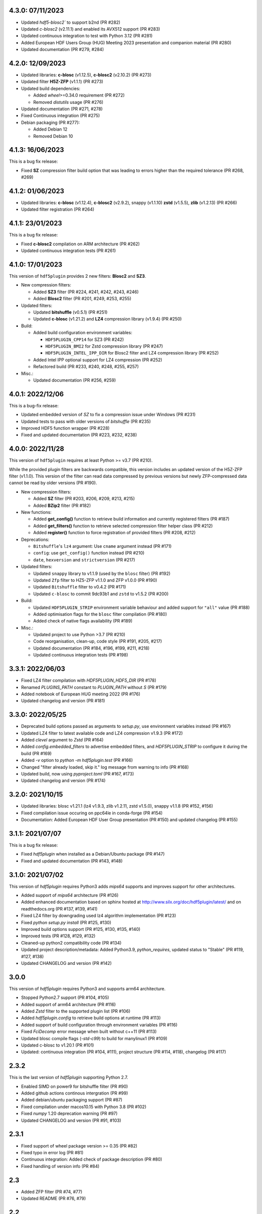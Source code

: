 4.3.0: 07/11/2023
-----------------

- Updated `hdf5-blosc2`` to support b2nd (PR #282)
- Updated `c-blosc2` (v2.11.1) and enabled its AVX512 support (PR #283)

- Updated continuous integration to test with Python 3.12 (PR #281)
- Added European HDF Users Group (HUG) Meeting 2023 presentation and companion material (PR #280)
- Updated documentation (PR #279, #284)

4.2.0: 12/09/2023
-----------------

- Updated libraries: **c-blosc** (v1.12.5), **c-blosc2** (v2.10.2) (PR #273)
- Updated filter **H5Z-ZFP** (v1.1.1) (PR #273)

- Updated build dependencies:

  * Added `wheel`>=0.34.0 requirement (PR #272)
  * Removed `distutils` usage (PR #276)

- Updated documentation (PR #271, #278)
- Fixed Continuous integration (PR #275)
- Debian packaging (PR #277):

  * Added Debian 12
  * Removed Debian 10

4.1.3: 16/06/2023
-----------------

This is a bug fix release:

- Fixed **SZ** compression filter build option that was leading to errors higher than the required tolerance (PR #268, #269)

4.1.2: 01/06/2023
-----------------

- Updated libraries: **c-blosc** (v1.12.4), **c-blosc2** (v2.9.2), snappy (v1.1.10) **zstd** (v1.5.5), **zlib** (v1.2.13) (PR #266)
- Updated filter registration (PR #264)

4.1.1: 23/01/2023
-----------------

This is a bug fix release:

- Fixed **c-blosc2** compilation on ARM architecture (PR #262)
- Updated continuous integration tests (PR #261)

4.1.0: 17/01/2023
-----------------

This version of ``hdf5plugin`` provides 2 new filters: **Blosc2** and **SZ3**.

- New compression filters:

  * Added **SZ3** filter (PR #224, #241, #242, #243, #246)
  * Added **Blosc2** filter (PR #201, #249, #253, #255)

- Updated filters:

  * Updated **bitshuffle** (v0.5.1) (PR #251)
  * Updated **c-blosc** (v1.21.2) and **LZ4** compression library (v1.9.4) (PR #250)

- Build:

  * Added build configuration environment variables:

    * ``HDF5PLUGIN_CPP14`` for SZ3 (PR #242)
    * ``HDF5PLUGIN_BMI2`` for Zstd compression library (PR #247)
    * ``HDF5PLUGIN_INTEL_IPP_DIR`` for Blosc2 filter and LZ4 compression library (PR #252)

  * Added Intel IPP optional support for LZ4 compression (PR #252)
  * Refactored build (PR #233, #240, #248, #255, #257)

- Misc.:

  * Updated documentation (PR #256, #259)

4.0.1: 2022/12/06
-----------------

This is a bug-fix release:

- Updated embedded version of `SZ` to fix a compression issue under Windows (PR #231)
- Updated tests to pass with older versions of `bitshuffle` (PR #235)
- Improved HDF5 function wrapper (PR #228)
- Fixed and updated documentation (PR #223, #232, #238)

4.0.0: 2022/11/28
-----------------

This version of ``hdf5plugin`` requires at least Python >= v3.7 (PR #210).

While the provided plugin filters are backwards compatible, this version includes an updated version of the H5Z-ZFP filter (v1.1.0). This version of the filter can read data compressed by previous versions but newly ZFP-compressed data cannot be read by older versions (PR #190). 

- New compression filters:

  * Added **SZ** filter (PR #203, #206, #209, #213, #215)
  * Added **BZip2** filter (PR #182)

- New functions:

  * Added **get_config()** function to retrieve build information and currently registered filters (PR #187)
  * Added **get_filters()** function to retrieve selected compression filter helper class (PR #212)
  * Added **register()** function to force registration of provided filters (PR #208, #212)

- Deprecations:

  * ``Bitshuffle``'s ``lz4`` argument: Use ``cname`` argument instead (PR #171)
  * ``config``: use ``get_config()`` function instead (PR #210)
  * ``date``, ``hexversion`` and ``strictversion`` (PR #217)

- Updated filters:

  * Updated ``snappy`` library to v1.1.9 (used by the ``blosc`` filter) (PR #192)
  * Updated ``Zfp`` filter to HZ5-ZFP v1.1.0 and ZFP v1.0.0 (PR #190)
  * Updated ``Bitshuffle`` filter to v0.4.2 (PR #171)
  * Updated ``c-blosc`` to commit 9dc93b1 and ``zstd`` to v1.5.2 (PR #200)

- Build:

  * Updated ``HDF5PLUGIN_STRIP`` environment variable behaviour and added support for ``"all"`` value (PR #188)
  * Added optimisation flags for the ``blosc`` filter compilation (PR #180)
  * Added check of native flags availability (PR #189)

- Misc.:

  * Updated project to use Python >3.7 (PR #210)
  * Code reorganisation, clean-up, code style (PR #191, #205, #217)
  * Updated documentation (PR #184, #196, #199, #211, #218)
  * Updated continuous integration tests (PR #198)

3.3.1: 2022/06/03
-----------------

- Fixed LZ4 filter compilation with `HDF5PLUGIN_HDF5_DIR` (PR #178)
- Renamed `PLUGINS_PATH` constant to `PLUGIN_PATH` without `S` (PR #179)
- Added notebook of European HUG meeting 2022 (PR #176)
- Updated changelog and version (PR #181)

3.3.0: 2022/05/25
-----------------

- Deprecated build options passed as arguments to `setup.py`, use environment variables instead (PR #167)
- Updated LZ4 filter to latest available code and LZ4 compression v1.9.3 (PR #172)
- Added `clevel` argument to `Zstd` (PR #164)
- Added `config.embedded_filters` to advertise embedded filters, and `HDF5PLUGIN_STRIP` to configure it during the build (PR #169)
- Added `-v` option to `python -m hdf5plugin.test` (PR #166)
- Changed "filter already loaded, skip it." log message from warning to info (PR #168)
- Updated build, now using `pyproject.toml` (PR #167, #173)
- Updated changelog and version (PR #174)

3.2.0: 2021/10/15
-----------------

- Updated libraries: blosc v1.21.1 (lz4 v1.9.3, zlib v1.2.11, zstd v1.5.0), snappy v1.1.8 (PR #152, #156)
- Fixed compilation issue occuring on ppc64le in conda-forge (PR #154)
- Documentation: Added European HDF User Group presentation (PR #150) and updated changelog (PR #155)

3.1.1: 2021/07/07
-----------------

This is a bug fix release:

- Fixed `hdf5plugin` when installed as a Debian/Ubuntu package (PR #147)
- Fixed and updated documentation (PR #143, #148)

3.1.0: 2021/07/02
-----------------

This version of `hdf5plugin` requires Python3 adds `mips64` supports and improves support for other architectures.

- Added support of `mips64` architecture (PR #126)
- Added enhanced documentation based on sphinx hosted at http://www.silx.org/doc/hdf5plugin/latest/ and on readthedocs.org (PR #137, #139, #141)
- Fixed LZ4 filter by downgrading used lz4 algorithm implementation (PR #123)
- Fixed `python setup.py install` (PR #125, #130)
- Improved build options support (PR #125, #130, #135, #140)
- Improved tests (PR #128, #129, #132)
- Cleaned-up python2 compatibility code (PR #134)
- Updated project description/metadata: Added Python3.9, `python_requires`, updated status to "Stable" (PR #119, #127, #138)
- Updated CHANGELOG and version (PR #142)

3.0.0
-----

This version of `hdf5plugin` requires Python3 and supports arm64 architecture.

- Stopped Python2.7 support (PR #104, #105)
- Added support of arm64 architecture (PR #116)
- Added `Zstd` filter to the supported plugin list (PR #106)
- Added `hdf5plugin.config` to retrieve build options at runtime (PR #113)
- Added support of build configuration through environment variables (PR #116)
- Fixed `FciDecomp` error message when built without c++11 (PR #113)
- Updated blosc compile flags (`-std-c99`) to build for manylinux1 (PR #109)
- Updated c-blosc to v1.20.1 (PR #101)
- Updated: continuous integration (PR #104, #111), project structure (PR #114, #118), changelog (PR #117)

2.3.2
-----

This is the last version of `hdf5plugin` supporting Python 2.7.

- Enabled SIMD on power9 for bitshuffle filter (PR #90)
- Added github actions continous intergration (PR #99)
- Added debian/ubuntu packaging support (PR #87)
- Fixed compilation under macos10.15 with Python 3.8 (PR #102)
- Fixed `numpy` 1.20 deprecation warning (PR #97)
- Updated CHANGELOG and version (PR #91, #103)

2.3.1
-----

- Fixed support of wheel package version >= 0.35 (PR #82)
- Fixed typo in error log (PR #81)
- Continuous integration: Added check of package description (PR #80)
- Fixed handling of version info (PR #84)

2.3
---

- Added ZFP filter (PR #74, #77)
- Updated README (PR #76, #79)

2.2
---

- Added FCIDECOMP filter (PR #68, #71)

2.1.2
-----

- Fixed OpenMP compilation flag (PR #64)
- Fixed support of `wheel` package version >= 0.34 (PR #64)
- Continuous Integration: Run tests with python3 on macOS rather than python2. (PR #66)

2.1.1
-----

- Fixed `--native` build option on platform other than x86_64 (PR #62)
- Fixed build of the snappy C++11 library for blosc on macOS (PR #60)

2.1.0
-----

- Added `--openmp=[False|True]` build option to compile bitshuffle filter with OpenMP. (PR #51)
- Added `--sse2=[True|False]` build option to compile blosc and bitshuffle filters with SSE2 instructions if available. (PR #52)
- Added `--avx2=[True|False]` build option to compile blosc and bitshuffle filters with AVX2 instructions if available. (PR #52)
- Added `--native=[True|False]` build option to compile filters for native CPU architecture. This enables SSE2/AVX2 support for the bitshuffle filter if available. (PR #52)
- Added snappy compression to the blosc filter if C++11 is available (`--cpp11=[True|False]` build option). (PR #54)
- Improved wheel generation by using root_is_pure=True setting. (PR #49)

2.0.0
-----

- Added compression support for Linux and macOS
- Added blosc filter
- Added helper class (Blosc, Bitshuffle and LZ4) to ease providing compression arguments to h5py
- Added tests
- Updated documentation
- Building from source through setup.py
- No longer use the plugin mechanism via HDF5_PLUGIN_PATH environment variable

1.4.1
-----

- Support Python 3.7 under 64-bit windows

1.4.0
-----

- Manylinux support

1.3.1
-----

- Support Python 3.6 under 64-bit windows.

1.3.0
-----

- Add 64-bit manylinux version LZ4 filter plugin

- Add 64-bit manylinux version bitshuffle plugin

- Implement continuous imtegration testing


1.2.0
-----

- Add LZ4 filter plugin for MacOS

- Add bitshuffle plugin decompressor for MacOS

1.1.0
-----

- Add bitshuffle plugin.

- Document origin and license of the used sources.

1.0.1
-----

- Replace corrupted VS2015 64 bit dll.

1.0.0
-----

- Initial release with LZ4 filter plugin.
